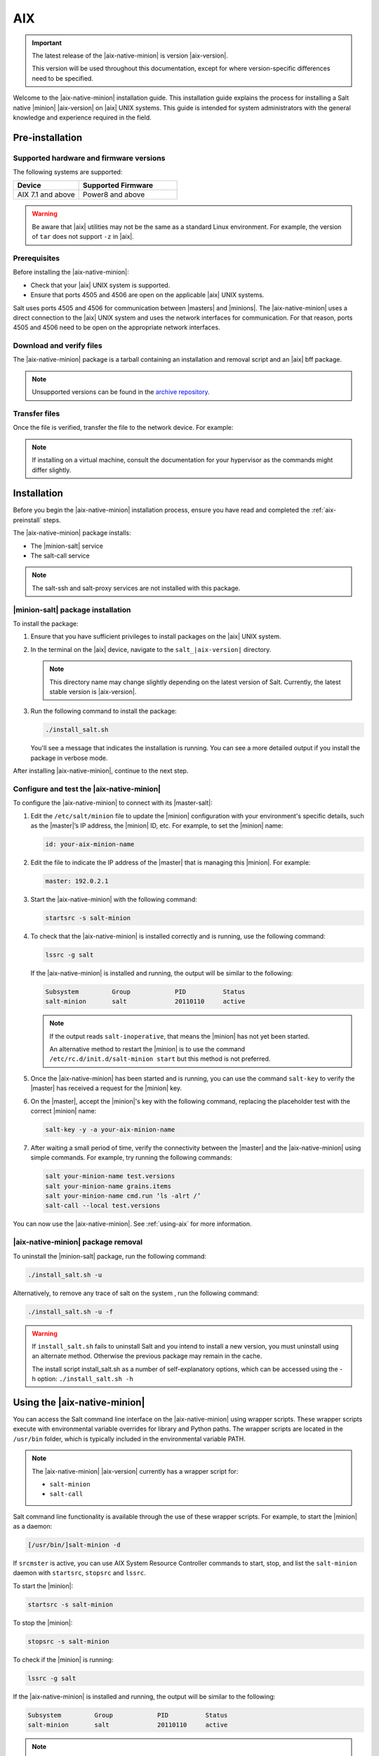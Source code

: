 .. _install-aix:

===
AIX
===

.. important::

    The latest release of the |aix-native-minion| is version |aix-version|.

    This version will be used throughout this documentation, except for where
    version-specific differences need to be specified.

Welcome to the |aix-native-minion| installation guide. This installation
guide explains the process for installing a Salt native |minion| |aix-version|
on |aix| UNIX systems. This guide is intended for system administrators with the
general knowledge and experience required in the field.

.. _aix-preinstall:

Pre-installation
================

Supported hardware and firmware versions
----------------------------------------
The following systems are supported:

.. list-table::
   :widths: 40 60
   :header-rows: 1

   * - Device
     - Supported Firmware
   * - AIX 7.1 and above
     - Power8 and above

.. Warning::
    Be aware that |aix| utilities may not be the same as a standard Linux
    environment. For example, the version of ``tar`` does not support ``-z`` in
    |aix|.


Prerequisites
-------------
Before installing the |aix-native-minion|:

* Check that your |aix| UNIX system is supported.
* Ensure that ports 4505 and 4506 are open on the applicable |aix| UNIX systems.

Salt uses ports 4505 and 4506 for communication between |masters| and |minions|.
The |aix-native-minion| uses a direct connection to the |aix| UNIX system and
uses the network interfaces for communication. For that reason, ports 4505 and
4506 need to be open on the appropriate network interfaces.


Download and verify files
-------------------------
The |aix-native-minion| package is a tarball containing an installation and
removal script and an |aix| bff package.

.. grid:: 3

    .. grid-item-card:: Download Salt v3003.1
        :link: https://repo.saltproject.io/salt/py3/aix/7/powerpc/3003/salt_3003.1-1.tar.gz

        :bdg-primary:`Python 3`
        :bdg-success:`Latest`

    .. grid-item-card:: Download Salt v3002.1
        :link: https://repo.saltproject.io/salt/py3/aix/7/powerpc/3002/salt_3002.1-1.tar.gz

        :bdg-primary:`Python 3`

    .. grid-item-card:: Download Salt v3000.4
        :link: https://repo.saltproject.io/salt/py2/aix/7/powerpc/3000/salt_3000.4-1.tar.gz

        :bdg-warning:`Python 2`

..
  .. include:: ../_includes/verify-download-native-minions.rst

.. note::

    Unsupported versions can be found in the `archive repository <https://archive.repo.saltproject.io/salt/py2/>`__.


Transfer files
--------------
Once the file is verified, transfer the file to the network device. For example:

.. code-block:: bash
   :substitutions:

   gzip --decompress salt_|aix-version|.tar.gz
   tar -xvf salt_|aix-version|.tar


.. Note::
    If installing on a virtual machine, consult the documentation for your
    hypervisor as the commands might differ slightly.

.. _aix-install:

Installation
============

Before you begin the |aix-native-minion| installation process, ensure you have
read and completed the :ref:`aix-preinstall` steps.

The |aix-native-minion| package installs:

* The |minion-salt| service
* The salt-call service

.. Note::
    The salt-ssh and salt-proxy services are not installed with this package.


|minion-salt| package installation
----------------------------------
To install the package:

#. Ensure that you have sufficient privileges to install packages on the |aix|
   UNIX system.

#. In the terminal on the |aix| device, navigate to the ``salt_|aix-version|``
   directory.

   .. Note::
       This directory name may change slightly depending on the latest version
       of Salt. Currently, the latest stable version is |aix-version|.

#. Run the following command to install the package:

   .. code-block:: bash

       ./install_salt.sh

   You'll see a message that indicates the installation is running. You can see
   a more detailed output if you install the package in verbose mode.

After installing |aix-native-minion|, continue to the next step.


Configure and test the |aix-native-minion|
------------------------------------------
To configure the |aix-native-minion| to connect with its |master-salt|:

#. Edit the ``/etc/salt/minion`` file to update the |minion| configuration with
   your environment's specific details, such as the |master|’s IP address, the
   |minion| ID, etc. For example, to set the |minion| name:

   .. code-block:: bash

       id: your-aix-minion-name

#. Edit the file to indicate the IP address of the |master| that is managing
   this |minion|. For example:

   .. code-block:: yaml

       master: 192.0.2.1

#. Start the |aix-native-minion| with the following command:

   .. code-block:: bash

       startsrc -s salt-minion

#. To check that the |aix-native-minion| is installed correctly and is running,
   use the following command:

   .. code-block:: bash

       lssrc -g salt

   If the |aix-native-minion| is installed and running, the output will be
   similar to the following:

   .. code-block:: bash

       Subsystem         Group            PID          Status
       salt-minion       salt             20110110     active

   .. Note::
       If the output reads ``salt-inoperative``, that means the |minion| has not
       yet been started.

       An alternative method to restart the |minion| is to use the command
       ``/etc/rc.d/init.d/salt-minion start`` but this method is not preferred.

#. Once the |aix-native-minion| has been started and is running, you can use
   the command ``salt-key`` to verify the |master| has received a request for the
   |minion| key.

#. On the |master|, accept the |minion|'s key with the following command,
   replacing the placeholder test with the correct |minion| name:

   .. code-block:: bash

       salt-key -y -a your-aix-minion-name

#. After waiting a small period of time, verify the connectivity between the
   |master| and the |aix-native-minion| using simple commands. For example, try
   running the following commands:

   .. code-block:: bash

       salt your-minion-name test.versions
       salt your-minion-name grains.items
       salt your-minion-name cmd.run ‘ls -alrt /’
       salt-call --local test.versions


You can now use the |aix-native-minion|. See :ref:`using-aix` for more
information.


|aix-native-minion| package removal
-----------------------------------
To uninstall the |minion-salt| package, run the following command:

.. code-block:: bash

    ./install_salt.sh -u


Alternatively, to remove any trace of salt on the system , run the following
command:

.. code-block:: bash

    ./install_salt.sh -u -f


.. Warning::
    If ``install_salt.sh`` fails to uninstall Salt and you intend to install
    a new version, you must uninstall using an alternate method. Otherwise
    the previous package may remain in the cache.

    The install script install_salt.sh as a number of self-explanatory
    options, which can be accessed using the -h option: ``./install_salt.sh -h``

.. _using-aix:

Using the |aix-native-minion|
=============================

You can access the Salt command line interface on the |aix-native-minion| using
wrapper scripts. These wrapper scripts execute with environmental variable
overrides for library and Python paths. The wrapper scripts are located in the
``/usr/bin`` folder, which is typically included in the environmental variable
PATH.

.. Note::
    The |aix-native-minion| |aix-version| currently has a wrapper script for:

    * ``salt-minion``
    * ``salt-call``

Salt command line functionality is available through the use of these wrapper
scripts. For example, to start the |minion| as a daemon:

.. code-block:: bash

    [/usr/bin/]salt-minion -d


If ``srcmster`` is active, you can use AIX System Resource Controller commands
to start, stop, and list the ``salt-minion`` daemon with ``startsrc``,
``stopsrc`` and ``lssrc``.

To start the |minion|:

.. code-block:: bash

    startsrc -s salt-minion


To stop the |minion|:

.. code-block:: bash

    stopsrc -s salt-minion


To check if the |minion| is running:

.. code-block:: bash

    lssrc -g salt


If the |aix-native-minion| is installed and running, the output will be
similar to the following:

.. code-block:: bash

    Subsystem         Group            PID          Status
    salt-minion       salt             20110110     active


.. Note::
    If the output reads ``salt-inoperative``, that means the |minion| has not
    yet been started.


Additional resources
--------------------
For more information about |aix|, see the following links on the IBM Knowledge
Center:

* `AIX Commands
  <https://www.ibm.com/support/knowledgecenter/ssw_aix_71/navigation/commands.html>`_

* `AIX System Resource Controller
  <https://www.ibm.com/support/knowledgecenter/ssw_aix_72/osmanagement/sysrescon.html>`_
